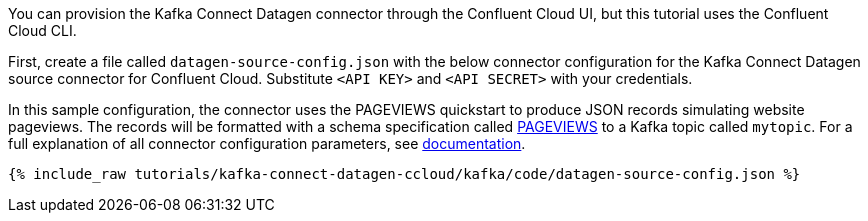 You can provision the Kafka Connect Datagen connector through the Confluent Cloud UI, but this tutorial uses the Confluent Cloud CLI.

First, create a file called `datagen-source-config.json` with the below connector configuration for the Kafka Connect Datagen source connector for Confluent Cloud.
Substitute `<API KEY>` and `<API SECRET>` with your credentials.

In this sample configuration, the connector uses the PAGEVIEWS quickstart to produce JSON records simulating website pageviews. The records will be formatted with a schema specification called link:https://github.com/confluentinc/kafka-connect-datagen/blob/master/src/main/resources/pageviews_schema.avro[PAGEVIEWS] to a Kafka topic called `mytopic`.
For a full explanation of all connector configuration parameters, see link:https://docs.confluent.io/current/cloud/connectors/cc-datagen-source.html[documentation].

+++++
<pre class="snippet"><code class="shell">{% include_raw tutorials/kafka-connect-datagen-ccloud/kafka/code/datagen-source-config.json %}</code></pre>
+++++

